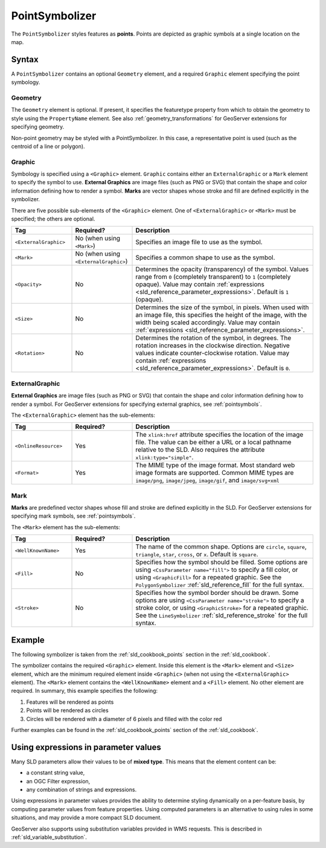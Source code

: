 .. _sld_reference_pointsymbolizer:

PointSymbolizer
===============

The ``PointSymbolizer`` styles features as **points**.  
Points are depicted as graphic symbols at a single location on the map.


Syntax
------

A ``PointSymbolizer`` contains an optional ``Geometry`` element,
and a required ``Graphic`` element specifying the point symbology.

Geometry
^^^^^^^^

The ``Geometry`` element is optional.  
If present, it specifies the featuretype property from which to obtain the geometry to style
using the ``PropertyName`` element.
See also :ref:`geometry_transformations` for GeoServer extensions for specifying geometry.

Non-point geometry may be styled with a PointSymbolizer.
In this case, a representative point is used (such as the centroid of a line or polygon).


.. _sld_reference_graphic:

Graphic
^^^^^^^

Symbology is specified using a ``<Graphic>`` element. 
``Graphic`` contains either an ``ExternalGraphic`` or a ``Mark`` element to specify the symbol to use. 
**External Graphics** are image files (such as PNG or SVG) that contain the shape and color information defining how to render a symbol.
**Marks** are vector shapes whose stroke and fill are defined explicitly in the symbolizer.  

There are five possible sub-elements of the ``<Graphic>`` element.
One of ``<ExternalGraphic>`` or ``<Mark>`` must be specified; the others are optional.

.. list-table::
   :widths: 20 20 60
   
   * - **Tag**
     - **Required?**
     - **Description**
   * - ``<ExternalGraphic>``
     - No (when using ``<Mark>``)
     - Specifies an image file to use as the symbol.  
   * - ``<Mark>``
     - No (when using ``<ExternalGraphic>``)
     - Specifies a common shape to use as the symbol.
   * - ``<Opacity>``
     - No
     - Determines the opacity (transparency) of the symbol.  
       Values range from ``0`` (completely transparent) to ``1`` (completely opaque).  
       Value may contain :ref:`expressions <sld_reference_parameter_expressions>`.
       Default is ``1`` (opaque).
   * - ``<Size>``
     - No 
     - Determines the size of the symbol, in pixels.  
       When used with an image file, this specifies the height of the image, with the width being scaled accordingly.
       Value may contain :ref:`expressions <sld_reference_parameter_expressions>`.
   * - ``<Rotation>``
     - No
     - Determines the rotation of the symbol, in degrees.  
       The rotation increases in the clockwise direction.  
       Negative values indicate counter-clockwise rotation. 
       Value may contain :ref:`expressions <sld_reference_parameter_expressions>`.
       Default is ``0``.

ExternalGraphic
^^^^^^^^^^^^^^^

**External Graphics** are image files (such as PNG or SVG) that contain the shape and color information defining how to render a symbol.
For GeoServer extensions for specifying external graphics, see :ref:`pointsymbols`.

The ``<ExternalGraphic>`` element has the sub-elements:

.. list-table::
   :widths: 20 20 60
   
   * - **Tag**
     - **Required?**
     - **Description**
   * - ``<OnlineResource>``
     - Yes
     - The ``xlink:href`` attribute specifies the location of the image file.  
       The value can be either a URL or a local pathname relative to the SLD.
       Also requires the attribute ``xlink:type="simple"``.
   * - ``<Format>``
     - Yes
     - The MIME type of the image format.  
       Most standard web image formats are supported.  
       Common MIME types are ``image/png``, ``image/jpeg``, ``image/gif``, and ``image/svg+xml``  

Mark
^^^^

**Marks** are predefined vector shapes whose fill and stroke are defined explicitly in the SLD.  
For GeoServer extensions for specifying mark symbols, see :ref:`pointsymbols`.

The ``<Mark>`` element has the sub-elements:

.. list-table::
   :widths: 20 20 60
   
   * - **Tag**
     - **Required?**
     - **Description**
   * - ``<WellKnownName>``
     - Yes
     - The name of the common shape.  
       Options are ``circle``, ``square``, ``triangle``, ``star``, ``cross``, or ``x``.  Default is ``square``.
   * - ``<Fill>``
     - No
     - Specifies how the symbol should be filled.  
       Some options are using ``<CssParameter name="fill">`` to specify a fill color, or using ``<GraphicFill>`` for a repeated graphic.
       See the ``PolygonSymbolizer`` :ref:`sld_reference_fill`  for the full syntax.
   * - ``<Stroke>``
     - No
     - Specifies how the symbol border should be drawn. 
       Some options are using ``<CssParameter name="stroke">`` to specify a stroke color, or using ``<GraphicStroke>`` for a repeated graphic.
       See the ``LineSymbolizer`` :ref:`sld_reference_stroke` for the full syntax.
   

Example
-------

The following symbolizer is taken from the :ref:`sld_cookbook_points` section in the :ref:`sld_cookbook`.

.. code-block:: xml 
   :linenos: 

          <PointSymbolizer>
            <Graphic>
              <Mark>
                <WellKnownName>circle</WellKnownName>
                <Fill>
                  <CssParameter name="fill">#FF0000</CssParameter>
                </Fill>
              </Mark>
              <Size>6</Size>
            </Graphic>
          </PointSymbolizer>

The symbolizer contains the required ``<Graphic>`` element.  
Inside this element is the ``<Mark>`` element and ``<Size>`` element, which are the minimum required element inside ``<Graphic>`` (when not using the ``<ExternalGraphic>`` element).  
The ``<Mark>`` element contains the ``<WellKnownName>`` element and a ``<Fill>`` element.  
No other element are required.  In summary, this example specifies the following:
   
#. Features will be rendered as points
#. Points will be rendered as circles
#. Circles will be rendered with a diameter of 6 pixels and filled with the color red

Further examples can be found in the :ref:`sld_cookbook_points` section of the :ref:`sld_cookbook`.


.. _sld_reference_parameter_expressions:

Using expressions in parameter values
-------------------------------------

Many SLD parameters allow their values to be of **mixed type**. 
This means that the element content can be:

* a constant string value,
* an OGC Filter expression,
* any combination of strings and expressions.

Using expressions in parameter values provides the ability to determine styling dynamically
on a per-feature basis,
by computing parameter values from feature properties. 
Using computed parameters is an alternative to using rules
in some situations, 
and may provide a more compact SLD document.

GeoServer also supports using substitution variables provided in WMS requests.
This is described in :ref:`sld_variable_substitution`.

